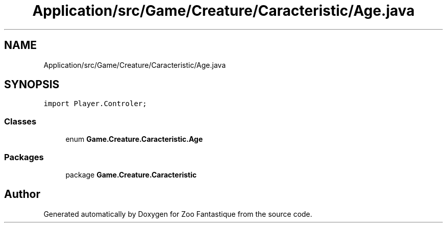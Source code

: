 .TH "Application/src/Game/Creature/Caracteristic/Age.java" 3 "Version 1.0" "Zoo Fantastique" \" -*- nroff -*-
.ad l
.nh
.SH NAME
Application/src/Game/Creature/Caracteristic/Age.java
.SH SYNOPSIS
.br
.PP
\fCimport Player\&.Controler;\fP
.br

.SS "Classes"

.in +1c
.ti -1c
.RI "enum \fBGame\&.Creature\&.Caracteristic\&.Age\fP"
.br
.in -1c
.SS "Packages"

.in +1c
.ti -1c
.RI "package \fBGame\&.Creature\&.Caracteristic\fP"
.br
.in -1c
.SH "Author"
.PP 
Generated automatically by Doxygen for Zoo Fantastique from the source code\&.

